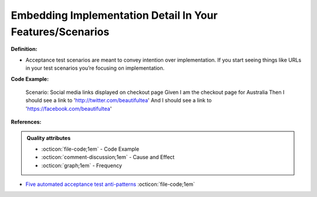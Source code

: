 Embedding Implementation Detail In Your Features/Scenarios
^^^^^
**Definition:**

* Acceptance test scenarios are meant to convey intention over implementation. If you start seeing things like URLs in your test scenarios you’re focusing on implementation.


**Code Example:**

    Scenario: Social media links displayed on checkout page
    Given I am the checkout page for Australia
    Then I should see a link to 'http://twitter.com/beautifultea'
    And I should see a link to 'https://facebook.com/beautifultea'
 
**References:**

.. admonition:: Quality attributes

    * :octicon:`file-code;1em` -  Code Example
    * :octicon:`comment-discussion;1em` -  Cause and Effect
    * :octicon:`graph;1em` -  Frequency

* `Five automated acceptance test anti-patterns <https://web.archive.org/web/20211113081220/https://alisterbscott.com/2015/01/20/five-automated-acceptance-test-anti-patterns/>`_ :octicon:`file-code;1em`

